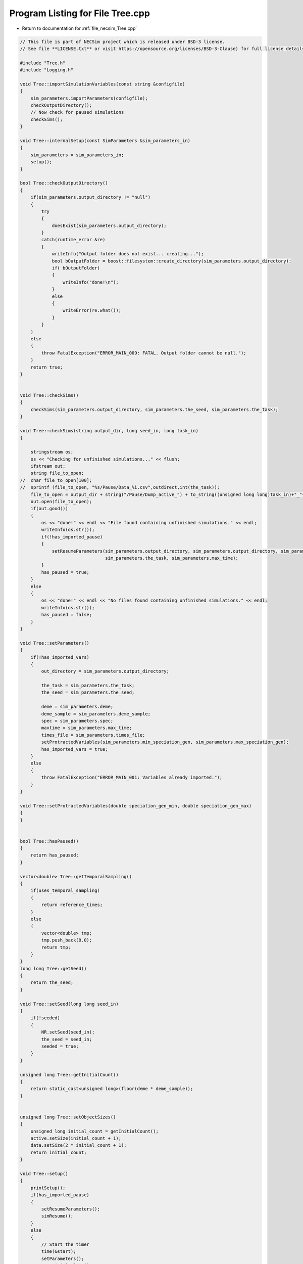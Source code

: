 
.. _program_listing_file_necsim_Tree.cpp:

Program Listing for File Tree.cpp
=================================

- Return to documentation for :ref:`file_necsim_Tree.cpp`

.. code-block:: cpp

   // This file is part of NECSim project which is released under BSD-3 license.
   // See file **LICENSE.txt** or visit https://opensource.org/licenses/BSD-3-Clause) for full license details.
   
   #include "Tree.h"
   #include "Logging.h"
   
   void Tree::importSimulationVariables(const string &configfile)
   {
       sim_parameters.importParameters(configfile);
       checkOutputDirectory();
       // Now check for paused simulations
       checkSims();
   }
   
   void Tree::internalSetup(const SimParameters &sim_parameters_in)
   {
       sim_parameters = sim_parameters_in;
       setup();
   }
   
   bool Tree::checkOutputDirectory()
   {
       if(sim_parameters.output_directory != "null")
       {
           try
           {
               doesExist(sim_parameters.output_directory);
           }
           catch(runtime_error &re)
           {
               writeInfo("Output folder does not exist... creating...");
               bool bOutputFolder = boost::filesystem::create_directory(sim_parameters.output_directory);
               if( bOutputFolder)
               {
                   writeInfo("done!\n");
               }
               else
               {
                   writeError(re.what());
               }
           }
       }
       else
       {
           throw FatalException("ERROR_MAIN_009: FATAL. Output folder cannot be null.");
       }
       return true;
   }
   
   
   void Tree::checkSims()
   {
       checkSims(sim_parameters.output_directory, sim_parameters.the_seed, sim_parameters.the_task);
   }
   
   void Tree::checkSims(string output_dir, long seed_in, long task_in)
   {
   
       stringstream os;
       os << "Checking for unfinished simulations..." << flush;
       ifstream out;
       string file_to_open;
   //  char file_to_open[100];
   //  sprintf (file_to_open, "%s/Pause/Data_%i.csv",outdirect,int(the_task));
       file_to_open = output_dir + string("/Pause/Dump_active_") + to_string((unsigned long long)task_in)+"_"+to_string((unsigned long long)seed_in) + string(".csv");
       out.open(file_to_open);
       if(out.good())
       {
           os << "done!" << endl << "File found containing unfinished simulations." << endl;
           writeInfo(os.str());
           if(!has_imported_pause)
           {
               setResumeParameters(sim_parameters.output_directory, sim_parameters.output_directory, sim_parameters.the_seed,
                                   sim_parameters.the_task, sim_parameters.max_time);
           }
           has_paused = true;
       }
       else
       {
           os << "done!" << endl << "No files found containing unfinished simulations." << endl;
           writeInfo(os.str());
           has_paused = false;
       }
   }
   
   void Tree::setParameters()
   {
       if(!has_imported_vars)
       {
           out_directory = sim_parameters.output_directory;
   
           the_task = sim_parameters.the_task;
           the_seed = sim_parameters.the_seed;
   
           deme = sim_parameters.deme;
           deme_sample = sim_parameters.deme_sample;
           spec = sim_parameters.spec;
           maxtime = sim_parameters.max_time;
           times_file = sim_parameters.times_file;
           setProtractedVariables(sim_parameters.min_speciation_gen, sim_parameters.max_speciation_gen);
           has_imported_vars = true;
       }
       else
       {
           throw FatalException("ERROR_MAIN_001: Variables already imported.");
       }
   }
   
   void Tree::setProtractedVariables(double speciation_gen_min, double speciation_gen_max)
   {
   }
   
   
   bool Tree::hasPaused()
   {
       return has_paused;
   }
   
   vector<double> Tree::getTemporalSampling()
   {
       if(uses_temporal_sampling)
       {
           return reference_times;
       }
       else
       {
           vector<double> tmp;
           tmp.push_back(0.0);
           return tmp;
       }
   }
   long long Tree::getSeed()
   {
       return the_seed;
   }
   
   void Tree::setSeed(long long seed_in)
   {
       if(!seeded)
       {
           NR.setSeed(seed_in);
           the_seed = seed_in;
           seeded = true;
       }
   }
   
   unsigned long Tree::getInitialCount()
   {
       return static_cast<unsigned long>(floor(deme * deme_sample));
   }
   
   
   unsigned long Tree::setObjectSizes()
   {
       unsigned long initial_count = getInitialCount();
       active.setSize(initial_count + 1);
       data.setSize(2 * initial_count + 1);
       return initial_count;
   }
   
   void Tree::setup()
   {
       printSetup();
       if(has_imported_pause)
       {
           setResumeParameters();
           simResume();
       }
       else
       {
           // Start the timer
           time(&start);
           setParameters();
           setInitialValues();
           generateObjects();
       }
   }
   
   void Tree::setInitialValues()
   {
       // other variables
       steps = 0;
       generation = 0;
       // Set the seed
       setSeed(the_seed);
       setTimes();
       sim_parameters.printVars();
       // Determine the speciation rates which will be applied after the simulation completes.
       determineSpeciationRates();
   }
   
   void Tree::setSimStartVariables()
   {
       this_step.bContinueSim = true;
       this_step.time_reference = 0;
       if(uses_temporal_sampling && generation > 0.0)
       {
           for(unsigned int i = 0; i < reference_times.size(); i++)
           {
               if(reference_times[i] > generation)
               {
                   this_step.time_reference = i + 1;
                   break;
               }
           }
       }
   }
   
   void Tree::printSetup()
   {
       stringstream os;
       os << "*************************************************" << endl;
       os << "Setting up simulation..." << endl;
       writeInfo(os.str());
       os.str("");
       time(&start);
   }
   
   void Tree::setTimes()
   {
       if(!uses_temporal_sampling)
       {
           // Import the time sample points
           if(reference_times.size() != 0)
           {
               throw FatalException("Reference times have already been set.");
           }
           if(times_file == "set")
           {
               uses_temporal_sampling = true;
               reference_times = sim_parameters.times;
               sort(reference_times.begin(), reference_times.end());
           }
           if(reference_times.size() <= 1)
           {
               times_file = "null";
               reference_times.clear();
               reference_times.push_back(0.0);
           }
       }
   }
   
   void Tree::determineSpeciationRates()
   {
       if(bConfig)
       {
           if(sim_parameters.configs.hasSection("spec_rates"))
           {
               vector<string> spec_rates = sim_parameters.configs.getSectionValues("spec_rates");
               for(const auto &spec_rate : spec_rates)
               {
                   speciation_rates.push_back(stod(spec_rate));
               }
           }
       }
       else
       {
           speciation_rates.push_back(spec);
       }
       sort(speciation_rates.begin(), speciation_rates.end());
   }
   
   void Tree::generateObjects()
   {
       unsigned long initial_count = setObjectSizes();
       endactive = 0;
       unsigned long number_start = fillObjects(initial_count);
       stringstream os;
       os << "\rSetting up simulation...done!                           " << endl;
       os << "Number of individuals simulating: " << endactive << endl;
       writeInfo(os.str());
       maxsimsize = enddata;
       if(active.size() < endactive || endactive == 0)
       {
   
           if(endactive == 0)
           {
               throw runtime_error("No individuals to simulate! Check set up. Exiting...");
           }
           else
           {
               stringstream ss;
               ss <<"ERROR_MAIN_007: FATAL. Sizing error - endactive is greater than the size of active. ";
               ss << "Please report this bug" << endl;
               ss << "endactive: " << endactive << endl;
               ss << "active.size: " << active.size() << endl;
               ss << "initial_count: " << initial_count << endl;
               ss << "number_start: " << number_start << endl;
               throw FatalException(ss.str());
           }
       }
       startendactive = endactive;
   }
   
   unsigned long Tree::fillObjects(const unsigned long &initial_count)
   {
       active[0].setup(0, 0, 0, 0, 0, 0, 0);
       unsigned long number_start = 0;
       stringstream os;
       os << "\rSetting up simulation...filling grid                           " << flush;
       writeInfo(os.str());
       // This loop adds individuals to data and active (for storing the coalescence tree and active lineage tracking)
       double sample_number = floor(deme_sample * deme);
       for(unsigned long i = 0; i < sample_number; i++)
       {
           number_start++;
           // Add the species to active
           active[number_start].setup(number_start, i, 1);
           // Add a tip in the TreeNode for calculation of the coalescence tree at the
           // end of the simulation.
           // This also contains the start x and y position of the species.
           data[number_start].setup(true);
           data[number_start].setSpec(NR.d01());
           endactive++;
           enddata++;
       }
       if(number_start == initial_count)  // Check that the two counting methods match up.
       {
       }
       else
       {
           if(initial_count > 1.1 * number_start)
           {
               writeWarning("Data usage higher than neccessary - check allocation of individuals to the grid.");
               stringstream ss;
               ss << "Initial count: " << initial_count << "  Number counted: " << number_start << endl;
               writeWarning(ss.str());
           }
       }
   #ifdef DEBUG
       validateLineages();
   #endif
       return number_start;
   }
   
   
   bool Tree::runSimulation()
   {
   
       writeSimStartToConsole();
       // Main while loop to process while there is still time left and the simulation is not complete.
       // Ensure that the step object contains no data.
       this_step.wipeData();
       setSimStartVariables();
       if(endactive < 2)
       {
           return stopSimulation();
       }
       // Create the move object
       do
       {
           chooseRandomLineage();
           writeStepToConsole();
           // See estSpecnum for removed code.
           // Check that we still want to continue the simulation.
           if(this_step.bContinueSim)
           {
               // increase the counter of the number of moves (or generations) the lineage has undergone.
               data[active[this_step.chosen].getReference()].increaseGen();
               // Check if speciation happens
               if(calcSpeciation(data[active[this_step.chosen].getReference()].getSpecRate(), 0.99999*spec,
                                  data[active[this_step.chosen].getReference()].getGenRate()))
               {
                   speciation(this_step.chosen);
               }
               else
               {
                   // remove the species data from the species list to be placed somewhere new.
                   removeOldPosition(this_step.chosen);
                   calcNextStep();
   #ifdef DEBUG
                   debugCoalescence();
   #endif
                   if(this_step.coal)
                   {
                       coalescenceEvent(this_step.chosen, this_step.coalchosen);
                   }
               }
           }
   
   #ifdef DEBUG
           debugEndStep();
   #endif
           if(uses_temporal_sampling && endactive == 1)
           {
               // Check whether we need to continue simulating at a later time.
               if(reference_times[this_step.time_reference] > generation)
               {
                   // Then we need to expand the map
                   // This is a hack, I know it's a hack and is wrong, and I aint gonna change it :)
                   data[active[endactive].getReference()].setSpec(0.0);
                   // First speciate the remaining lineage
                   speciation(endactive);
                   generation = reference_times[this_step.time_reference] + 0.000000000001;
                   checkTimeUpdate();
                   if(endactive < 2)
                   {
                       break;
                   }
               }
               // TODO fix this to account for potential speciation of the remaining lineage!
           }
       }
       while((endactive > 1) && (steps < 100 || difftime(sim_end, start) < maxtime) && this_step.bContinueSim);
   // If the simulations finish correctly, output the completed data.
   // Otherwise, pause the simulation and save objects to file.
       return stopSimulation();
   }
   
   bool Tree::stopSimulation()
   {
       if(endactive > 1)
       {
           stringstream os;
           time(&sim_finish);
           time_taken += sim_finish - start;
           os.str("");
           os << "........out of time!" << endl;
           os << "Pausing simulation: add extra time or re-run to ensure simulation completion."
              << "\n";
           os << "Lineages remaining: " << endactive << "\n";
           writeInfo(os.str());
           simPause();
           return false;
       }
       else
       {
           for(unsigned int i = 0; i <= endactive; i++)
           {
               speciateLineage(active[i].getReference());
               data[active[i].getReference()].setSpec(0.0);
           }
           sim_complete = true;
           time(&sim_finish);
           time_taken += sim_finish - start;
           if(!this_step.bContinueSim)
           {
               writeInfo("done - desired number of species achieved!\n");
               return true;
           }
           else
           {
               writeInfo("done!\n");
               return true;
           }
       }
   }
   
   void Tree::writeSimStartToConsole()
   {
       // now do the calculations required to build the tree
       stringstream os;
       os << "*************************************************" << endl;
       os << "Beginning simulations..." << flush;
       writeInfo(os.str());
       os.str("");
   
       //      double current_gen =0;
       // check time
       time(&sim_start);
       time(&sim_end);
       time(&now);
   }
   
   void Tree::writeStepToConsole()
   {
       if(steps % 10000 == 0)
       {
           time(&sim_end);
   #ifdef verbose
           if(sim_end - now > 0.2)  // output every 0.2 seconds
           {
               double dPercentComplete = 20 * (1 - (double(endactive) / double(startendactive)));
               time(&now);
               if(this_step.number_printed < dPercentComplete)
               {
                   stringstream os;
                   os << "\rBeginning simulations...";
                   this_step.number_printed = 0;
                   while(this_step.number_printed < dPercentComplete)
                   {
                       os << ".";
   
                       this_step.number_printed++;
                   }
                   os << flush;
                   writeInfo(os.str());
               }
           }
   #endif // verbose
       }
   }
   
   void Tree::incrementGeneration()
   {
       steps++;
       // increment generation counter
       generation += 2.0 / (double(endactive));
   }
   
   void Tree::chooseRandomLineage()
   {
       incrementGeneration();
       // choose a random lineage to die and be reborn out of those currently active
       this_step.chosen = NR.i0(endactive - 1) + 1;  // cannot be 0
       // Rejection sample based on reproductive potential
       updateStepCoalescenceVariables();
   }
   
   void Tree::updateStepCoalescenceVariables()
   {
       this_step.coalchosen = 0;
       this_step.coal = false;
   }
   
   void Tree::speciation(const unsigned long& chosen)
   {
       // alter the data such that it reflects the speciation event.
       unsigned long data_position = active[chosen].getReference();
   #ifdef DEBUG
       // Store debug information in DEBUG mode
       if(data[data_position].hasSpeciated())
       {
           stringstream ss;
           ss << "Chosen: " << chosen << endl;
           writeLog(50, ss);
           ss.str("");
           ss << "Endactive: " << endactive << endl;
           writeLog(50, ss);
           data[data_position].logLineageInformation(50);
           active[chosen].logActive(50);
           throw FatalException("ERROR_MOVE_028: Attempting to speciate a speciated species.");
       }
   #endif
       speciateLineage(data_position);
       // Now remove the old chosen lineage from the active directory.
       removeOldPosition(chosen);
       switchPositions(chosen);
   }
   
   void Tree::speciateLineage(const unsigned long &data_position)
   {
       data[data_position].speciate();
   }
   
   void Tree::removeOldPosition(const unsigned long &chosen)
   {
       // This may seem a bit stupid, but this function is overwridden with more complex routines in child classes.
       active[chosen].setListPosition(0);
   }
   
   void Tree::switchPositions(const unsigned long &chosen)
   {
   #ifdef DEBUG
   
       if(chosen > endactive)
       {
           stringstream ss;
           ss << "chosen: " << chosen << " endactive: " << endactive << endl;
           writeLog(50, ss);
           throw FatalException("ERROR_MOVE_023: Chosen is greater than endactive. Check move function.");
       }
   #endif // DEBUG
       if(chosen != endactive)
       {
           // This routine assumes that the previous chosen position has already been deleted.
           DataPoint tmpdatactive;
           tmpdatactive.setup(active[chosen]);
           // now need to remove the chosen lineage from memory, by replacing it with the lineage that lies in the last
           // place.
           active[chosen].setup(active[endactive]);
           active[endactive].setup(tmpdatactive);
       }
       endactive--;
   
   }
   
   void Tree::calcNextStep()
   {
       unsigned long random_lineage = NR.i0(static_cast<unsigned long>(deme)) + 1;
       if(random_lineage != this_step.chosen && random_lineage <= endactive)
       {
           // then we have a coalescence event
           this_step.coal = true;
           this_step.coalchosen = random_lineage;
       }
   }
   
   bool Tree::calcSpeciation(const long double &random_number,
                             const long double &speciation_rate,
                             const unsigned long &no_generations)
   {
       return checkSpeciation(random_number, speciation_rate, no_generations);
   }
   
   void Tree::coalescenceEvent(const unsigned long& chosen, unsigned long& coalchosen)
   {
       // coalescence occured, so we need to adjust the data appropriatedly
       // our chosen lineage has merged with the coalchosen lineage, so we need to sync up the data.
       enddata++;
       data[enddata].setup(0, active[chosen].getXpos(), active[chosen].getYpos(), active[chosen].getXwrap(),
                           active[chosen].getYwrap(), generation);
   
       // First perform the move
       data[active[chosen].getReference()].setParent(enddata);
       data[active[coalchosen].getReference()].setParent(enddata);
       active[coalchosen].setMinmax(
               max(active[coalchosen].getMinmax(),
                   active[chosen].getMinmax()));  // set the new minmax to the maximum of the two minimums.
       active[chosen].setMinmax(active[coalchosen].getMinmax());
       data[enddata].setGenerationRate(0);
       data[enddata].setSpec(NR.d01());
       active[chosen].setReference(enddata);
       active[coalchosen].setReference(enddata);
       //      removeOldPosition(chosen);
       switchPositions(chosen);
   }
   
   
   void Tree::checkTimeUpdate()
   {
       if(uses_temporal_sampling && this_step.time_reference < reference_times.size())
       {
           // check if we need to update
           if(reference_times[this_step.time_reference] <= generation)
           {
               //                  os << "check2" << endl;
               if(reference_times[this_step.time_reference] > 0.0)
               {
                   stringstream os;
                   os << "\n" << "expanding map at generation " << generation << endl;
                   addLineages(reference_times[this_step.time_reference]);
                   writeInfo(os.str());
               }
               this_step.time_reference++;
           }
       }
   }
   
   void Tree::addLineages(double generation_in)
   {
       auto added_data = static_cast<unsigned long>(floor(deme_sample * deme));
       unsigned long added_active = added_data - endactive;
       checkSimSize(added_data, added_active);
       // change those that already exist to tips
       for(unsigned long i = 0; i < endactive; i++)
       {
           makeTip(endactive, generation_in);
       }
       for(unsigned long i = 0; i < added_active; i++)
       {
           enddata ++;
           endactive ++;
           active[endactive].setup(enddata, endactive, 1.0);
           data[enddata].setup(true,0, 0, 0, 0, generation_in);
           data[enddata].setSpec(NR.d01());
       }
       if(endactive != added_data)
       {
           throw FatalException("Error whilst adding lineages. Please report this bug.");
       }
   }
   
   
   void Tree::checkSimSize(unsigned long req_data, unsigned long req_active)
   {
       // need to be triple the size of the maximum number of individuals plus enddata
       unsigned long min_data = (3 * req_data) + enddata + 2;
       unsigned long min_active = endactive + req_active + 2;
       if(data.size() <= min_data)
       {
           // change the size of data
           data.resize(min_data);
       }
   
       if(active.size() <= min_active)
       {
           // change the size of active.
           active.resize(min_active);
       }
   }
   
   void Tree::makeTip(const unsigned long &tmp_active, const double &generationin)
   {
       unsigned long reference = active[tmp_active].getReference();
       if(data[reference].isTip())
       {
           convertTip(tmp_active, generationin);
       }
       else
       {
           data[active[tmp_active].getReference()].setGeneration(generationin);
           data[active[tmp_active].getReference()].setTip(true);
       }
   }
   
   void Tree::convertTip(unsigned long i, double generationin)
   {
       enddata++;
       if(enddata >= data.size())
       {
           throw FatalException("Cannot add tip - no space in data. Check size calculations.");
       }
       data[enddata].setup(true, active[i].getXpos(), active[i].getYpos(),
                           active[i].getXwrap(),
                           active[i].getYwrap(), generationin);
       // Now link the old tip to the new tip
       data[active[i].getReference()].setParent(enddata);
       data[enddata].setGenerationRate(0);
       data[enddata].setSpec(NR.d01());
       active[i].setReference(enddata);
   }
   
   
   void Tree::applySpecRate(long double sr, double t)
   {
       setupTreeGeneration(sr, t);
       community.createDatabase();
   #ifdef record_space
       community.recordSpatial();
   #endif
   }
   
   void Tree::applySpecRateInternal(long double sr, double t)
   {
       setupTreeGeneration(sr, t);
       community.calcSpecies();
       community.calcSpeciesAbundance();
   }
   
   Row<unsigned long> * Tree::getCumulativeAbundances()
   {
       return community.getCumulativeAbundances();
   }
   
   void Tree::setupTreeGeneration(long double sr, double t)
   {
       if(!community.hasImportedData())
       {
           community.setDatabase(database);
       }
       community.resetTree();
       community.internalOption();
       community.overrideProtractedParameters(getProtractedGenerationMin(), getProtractedGenerationMax());
       community.setProtracted(getProtracted());
       community.addCalculationPerformed(sr, t, false, 0, 0.0);
   }
   
   void Tree::applySpecRate(long double sr)
   {
       applySpecRate(sr, 0.0);
   }
   
   void Tree::applyMultipleRates()
   {
       stringstream os;
       if(speciation_rates.size() == 0)
       {
           os << "No additional speciation rates to apply." << endl;
       }
       speciation_rates.push_back(spec);
       // Get only unique speciation rates
       vector<long double> unique_speciation_rates;
       for(const double &s : speciation_rates)
       {
           bool add = true;
           for(const double & u : unique_speciation_rates)
           {
               if(doubleCompare(u, s, s*0.00001))
               {
                   add = false;
               }
           }
           if(add)
           {
               unique_speciation_rates.push_back(s);
           }
       }
       speciation_rates = unique_speciation_rates;
       os << "Speciation rate" << flush;
       if(speciation_rates.size() > 1)
       {
           os << "s are: " << flush;
       }
       else
       {
           os << " is: " << flush;
       }
       for(unsigned long i = 0; i < speciation_rates.size(); i++)
       {
           os << speciation_rates[i] << flush;
           if(i + 1 == speciation_rates.size())
           {
               os << "." << endl;
           }
           else
           {
               os << ", " << flush;
           }
       }
       writeInfo(os.str());
       // Now check to make sure repeat speciation rates aren't done twice (this is done to avoid the huge number of errors
       // SQL throws if you try to add identical data
       unsigned long spec_upto = sortData();
       sqlCreate();
       for(const long double &i: speciation_rates)
       {
           vector<double> temp_sampling = getTemporalSampling();
           for(double k : temp_sampling)
           {
               writeInfo(to_string(k) + ",");
           }
           for(double k : temp_sampling)
           {
               writeInfo(string("Calculating generation " + to_string(k) + "\n"));
               if(i > spec)
               {
                   applySpecRate(i, k);
               }
               else if(i == spec)
               {
                   // Use the run spec if the rates are very close to equal
                   applySpecRate(spec, k);
               }
               else
               {
                   writeWarning("Speciation rate " + to_string(i) +
                                        " less than simulation minimum (" + to_string(spec) + ")\n");
               }
           }
       }
       community.writeNewCommunityParameters();
       outputData(spec_upto);
   }
   
   bool Tree::getProtracted()
   {
       return false;
   }
   
   string Tree::getProtractedVariables()
   {
       stringstream ss;
       ss << "0.0\n0.0\n";
       return ss.str();
   }
   
   double Tree::getProtractedGenerationMin()
   {
       return 0.0;
   }
   
   double Tree::getProtractedGenerationMax()
   {
       return 0.0;
   }
   
   void Tree::sqlOutput()
   {
   #ifdef sql_ram
       // open connection to the database file
       remove(sqloutname.c_str());
       stringstream os;
       os << "\r    Writing to " << sqloutname << " ....     " << flush;
       writeInfo(os.str());
       openSQLiteDatabase(sqloutname, outdatabase);
       // create the backup object to write data to the file from memory.
       sqlite3_backup* backupdb;
       backupdb = sqlite3_backup_init(outdatabase, "main", database, "main");
       if(!backupdb)
       {
           writeError("ERROR_SQL_011: Could not write to the backup database. Check the file exists");
       }
       // Perform the backup
       int rc = sqlite3_backup_step(backupdb, -1);
       if(rc != SQLITE_OK && rc != SQLITE_DONE)
       {
           int i = 0;
           while((rc != SQLITE_OK && rc != SQLITE_DONE) && i < 10)
           {
               i++;
               sleep(1);
               rc = sqlite3_backup_step(backupdb, -1);
           }
           if(rc != SQLITE_OK && rc != SQLITE_DONE)
           {
               stringstream ss;
               ss << "ERROR_SQL_010: SQLite database file could not be opened. Check the folder exists and you "
                       "have write permissions. (REF3) Error code: "
                    << rc << endl;
               ss << "Attempted call " << i << " times" << endl;
               writeWarning(ss.str());
           }
       }
       sqlite3_backup_finish(backupdb);
       os.str("");
       os << "\r    Writing to " << sqloutname << " ....  done!              " << endl;
       writeInfo(os.str());
   #endif
   }
   
   void Tree::outputData()
   {
       unsigned long species_richness = sortData();
       sqlCreate();
       outputData(species_richness);
   }
   
   void Tree::outputData(unsigned long species_richness)
   {
       // Run the data sorting functions and output the data into the correct format.
   
       time(&out_finish);
   #ifdef sql_ram
       sqlOutput();
   #endif
       time(&sim_end);
       writeTimes();
   }
   
   unsigned long Tree::sortData()
   {
       // Sort and process the species list so that the useful information can be extracted from it.
       stringstream os;
       os << "Finalising data..." << flush;
       writeInfo(os.str());
       os.str("");
       // coalescence finished - process speciation
       // check the data structure
       if(enddata > data.size())
       {
   #ifdef DEBUG
           stringstream ss;
           ss << "enddata: " << enddata << endl;
           ss << "data.size(): " << data.size() << endl;
           writeLog(50, ss);
   #endif // DEBUG
           throw FatalException("Enddata greater than data size. Programming error likely.");
       }
       // Now make sure those left in endactive will definitely speciate.
       for(unsigned long i = 1; i <= endactive; i++)
       {
           data[active[i].getReference()].setSpec(0.0);
       }
       // Double check speciation events have been counted.
       unsigned long spec_up_to = 0;
       for(unsigned int i = 1; i <= enddata; i++)
       {
           if(calcSpeciation(data[i].getSpecRate(), spec, data[i].getGenRate()))
           {
               spec_up_to++;
               data[i].speciate();
           }
       }
       try
       {
           for(unsigned long i = 1; i <= enddata; i++)
           {
               if((!(data[i].hasSpeciated())) && (data[i].getParent() == 0 && data[i].getExistence()))
               {
                   throw FatalException(string("ERROR_MAIN_004: " + to_string((long long)i) +
                                               " has not speciated and parent is 0."));
               }
           }
           // here we check the data is valid - alternative validity check.
           for(unsigned long i = 1; i <= enddata; i++)
           {
               if(!(data[i].hasSpeciated()) && data[i].getExistence())
               {
                   long j = i;
                   while(!(data[j].hasSpeciated()))
                   {
                       j = data[j].getParent();
                       if(j == 0)
                       {
                           throw FatalException("ERROR_MAIN_005: 0 found in parent while following speciation trail.");
                       }
                   }
               }
           }
       }
       catch(FatalException& me)
       {
   #ifdef DEBUG
           writeLog(30, me.what());
           writeLog(30, "Returning max possible size (may cause RAM issues).");
   #endif // DEBUG
           return data.size();
       }
       writeInfo("done!\n");
       return spec_up_to;
   }
   
   void Tree::writeTimes()
   {
       stringstream os;
       os << "Total generations simulated (steps): " << generation << " (" << steps << ")" << endl;
   #ifdef DEBUG
       stringstream ss;
       ss << "Count dispersal, density fails: " << count_dispersal_fails << ", " << count_density_fails << endl;
       writeLog(10, ss);
   #endif
       os << "Setup time was " << floor((sim_start - start) / 60) << " minutes " << (sim_start - start) % 60 << " seconds"
          << endl;
       os << "Simulation time was " << floor((sim_finish - sim_start) / 3600) << " hours "
          << (floor((sim_finish - sim_start) / 60) - 60 * floor((sim_finish - sim_start) / 3600)) << " minutes "
          << (sim_finish - sim_start) % 60 << " seconds" << endl;
       os << "File output and species calculation time was " << floor((out_finish - sim_finish) / 60) << " minutes "
          << (out_finish - sim_finish) % 60 << " seconds" << endl;
       os << "SQL output time was " << floor((sim_end - out_finish) / 60) << " minutes " << (sim_end - out_finish) % 60
          << " seconds" << endl;
       time_taken += (sim_end - out_finish);
       os << "Total time taken was " << floor((time_taken) / 3600) << " hours " << flush;
       os << (floor((time_taken) / 60) - 60 * floor((time_taken) / 3600)) << flush;
       os << " minutes " << (time_taken) % 60 << " seconds" << endl;
       writeInfo(os.str());
   }
   
   
   void Tree::sqlCreate()
   {
       time(&out_finish);
       stringstream os;
       os << "Creating SQL database file..." << endl;
       os << "    Checking for existing folders...." << flush;
       writeInfo(os.str());
       os.str("");
       // Create the folder if it doesn't exist
       sqloutname = out_directory;
       string sqlfolder = out_directory + "/SQL_data/";
       try
       {
           createParent(sqlfolder);
           sqloutname += string("/SQL_data/data_") + to_string(the_task) + "_" + to_string(the_seed) + ".db";
       }
       catch(FatalException &fe)
       {
           writeWarning(fe.what());
           sqloutname = string("data_") + to_string(the_task) + "_" + to_string(the_seed) + ".db";
       }
       remove(sqloutname.c_str());
       os.str("");
       os << "\r    Generating species list....              " << flush;
       writeInfo(os.str());
       // for outputting the full data from the simulation in to a SQL file.
       sqlite3_stmt* stmt;
       char* sErrMsg;
       int rc = 0;
   // Open a SQL database in memory. This will be written to disk later.
   // A check here can be done to write to disc directly instead to massively reduce RAM consumption
   #ifdef sql_ram
       sqlite3_open(":memory:", &database);
   #endif
   #ifndef sql_ram
       openSQLiteDatabase(sqloutname, database);
   #endif
       // Create the command to be executed by adding to the string.
       string all_commands;
       all_commands =
               "CREATE TABLE SPECIES_LIST (ID int PRIMARY KEY NOT NULL, unique_spec INT NOT NULL, xval INT NOT NULL,";
       all_commands += "yval INT NOT NULL, xwrap INT NOT NULL, ywrap INT NOT NULL, tip INT NOT NULL, speciated INT NOT "
               "NULL, parent INT NOT NULL, existence INT NOT NULL, randnum DOUBLE NOT NULL, gen_alive INT NOT "
               "NULL, gen_added DOUBLE NOT NULL);";
   
       // Create the table within the SQL database
       rc = sqlite3_exec(database, all_commands.c_str(), nullptr, nullptr, &sErrMsg);
       if(rc != SQLITE_OK)
       {
   #ifndef sql_ram
           sqlite3_close(database);
           // delete any old database files - this is risky, but there isn't a better way of ensuring that the file
           // actually gets created.
           remove(sqloutname.c_str());
           rc = sqlite3_open(sqloutname.c_str(), &database);
           rc = sqlite3_exec(database, all_commands.c_str(), nullptr, nullptr, &sErrMsg);
           if(rc != SQLITE_OK)
           {
               stringstream ss;
               ss << "Database file creation failed. Check file system." << endl;
               ss << "Error code: " << rc << endl;
               throw FatalException(ss.str());
           }
   #endif
       }
       // Now create the prepared statement into which we shall insert the values from the table
       all_commands = "INSERT INTO SPECIES_LIST "
               "(ID,unique_spec,xval,yval,xwrap,ywrap,tip,speciated,parent,existence,randnum,gen_alive,gen_added) "
               "VALUES (?,?,?,?,?,?,?,?,?,?,?,?,?)";
       sqlite3_prepare_v2(database, all_commands.c_str(), static_cast<int>(strlen(all_commands.c_str())), &stmt, nullptr);
   
       // Start the transaction
       rc = sqlite3_exec(database, "BEGIN TRANSACTION;", nullptr, nullptr, &sErrMsg);
       if(rc != SQLITE_OK)
       {
           writeError("ERROR_SQL_008: Cannot start SQL transaction. Check memory database assignment and SQL commands.");
       }
       for(unsigned int i = 0; i <= enddata; i++)
       {
           sqlite3_bind_int(stmt, 1, i);
           sqlite3_bind_int(stmt, 2, static_cast<int>(data[i].getSpeciesID()));
           sqlite3_bind_int(stmt, 3, static_cast<int>(data[i].getXpos()));
           sqlite3_bind_int(stmt, 4, static_cast<int>(data[i].getYpos()));
           sqlite3_bind_int(stmt, 5, static_cast<int>(data[i].getXwrap()));
           sqlite3_bind_int(stmt, 6, static_cast<int>(data[i].getYwrap()));
           sqlite3_bind_int(stmt, 7, data[i].isTip());
           sqlite3_bind_int(stmt, 8, data[i].hasSpeciated());
           sqlite3_bind_int(stmt, 9, static_cast<int>(data[i].getParent()));
           sqlite3_bind_int(stmt, 10, data[i].getExistence());
           sqlite3_bind_double(stmt, 11, static_cast<double>(data[i].getSpecRate()));
           sqlite3_bind_int(stmt, 12, static_cast<int>(data[i].getGenRate()));
           sqlite3_bind_double(stmt, 13, static_cast<double>(data[i].getGeneration()));
           sqlite3_step(stmt);
           sqlite3_clear_bindings(stmt);
           sqlite3_reset(stmt);
       }
       os.str("");
       os << "\r    Executing SQL commands...." << flush;
       writeInfo(os.str());
       // execute the command and close the connection to the database
       rc = sqlite3_exec(database, "END TRANSACTION;", nullptr, nullptr, &sErrMsg);
       if(rc != SQLITE_OK)
       {
           stringstream ss;
           ss << "ERROR_SQL_008: Cannot complete SQL transaction. Check memory database assignment and SQL "
                   "commands. Ensure SQL statements are properly cleared."
                << endl;
           ss << "Error code: " << rc << endl;
           // try again
           int i = 0;
           while((rc != SQLITE_OK && rc != SQLITE_DONE) && i < 10)
           {
               sleep(1);
               i++;
               rc = sqlite3_exec(database, "END TRANSACTION;", nullptr, nullptr, &sErrMsg);
               ss << "Attempt " << i << " failed..." << endl;
               ss << "ERROR_SQL_008: Cannot complete SQL transaction. Check memory database assignment and SQL "
                       "commands. Ensure SQL statements are properly cleared." << endl;
           }
           writeError(ss.str());
       }
       // Need to finalise the statement
       rc = sqlite3_finalize(stmt);
       if(rc != SQLITE_OK)
       {
           stringstream ss;
           ss << "ERROR_SQL_008: Cannot complete SQL transaction. Check memory database assignment and SQL "
                   "commands. Ensure SQL statements are properly cleared."
                << endl;
           ss << "Error code: " << rc << endl;
       }
       // Vacuum the file so that the file size is reduced (reduces by around 3%)
       rc = sqlite3_exec(database, "VACUUM;", nullptr, nullptr, &sErrMsg);
       if(rc != SQLITE_OK)
       {
           stringstream ss;
           ss << "ERROR_SQL_014: Cannot vacuum the database. Error message: " << sErrMsg << endl;
           writeError(ss.str());
       }
       sqlCreateSimulationParameters();
       writeInfo("done!\n");
   }
   
   void Tree::sqlCreateSimulationParameters()
   {
       char* sErrMsg;
   // Now additionally store the simulation parameters (extremely useful data)
       string to_execute = "CREATE TABLE SIMULATION_PARAMETERS (seed INT PRIMARY KEY not null, job_type INT NOT NULL,";
       to_execute += "output_dir TEXT NOT NULL, speciation_rate DOUBLE NOT NULL, sigma DOUBLE NOT NULL,tau DOUBLE NOT "
               "NULL, deme INT NOT NULL, ";
       to_execute += "sample_size DOUBLE NOT NULL, max_time INT NOT NULL, dispersal_relative_cost DOUBLE NOT NULL, "
               "min_num_species ";
       to_execute += "INT NOT NULL, habitat_change_rate DOUBLE NOT NULL, gen_since_pristine DOUBLE NOT NULL, ";
       to_execute += "time_config_file TEXT NOT NULL, coarse_map_file TEXT NOT NULL, coarse_map_x INT NOT NULL, "
               "coarse_map_y INT NOT NULL,";
       to_execute += "coarse_map_x_offset INT NOT NULL, coarse_map_y_offset INT NOT NULL, coarse_map_scale DOUBLE NOT "
               "NULL, fine_map_file TEXT NOT NULL, fine_map_x INT NOT NULL,";
       to_execute += "fine_map_y INT NOT NULL, fine_map_x_offset INT NOT NULL, fine_map_y_offset INT NOT NULL, ";
       to_execute += "sample_file TEXT NOT NULL, grid_x INT NOT NULL, grid_y INT NOT NULL, sample_x INT NOT NULL, ";
       to_execute += "sample_y INT NOT NULL, sample_x_offset INT NOT NULL, sample_y_offset INT NOT NULL, ";
       to_execute += "pristine_coarse_map TEXT NOT NULL, pristine_fine_map TEXT NOT NULL, sim_complete INT NOT NULL, ";
       to_execute += "dispersal_method TEXT NOT NULL, m_probability DOUBLE NOT NULL, cutoff DOUBLE NOT NULL, ";
       to_execute += "restrict_self INT NOT NULL, landscape_type TEXT NOT NULL, protracted INT NOT NULL, ";
       to_execute += "min_speciation_gen DOUBLE NOT NULL, max_speciation_gen DOUBLE NOT NULL, dispersal_map TEXT NOT NULL);";
       int rc = sqlite3_exec(database, to_execute.c_str(), nullptr, nullptr, &sErrMsg);
       if(rc != SQLITE_OK)
       {
           stringstream ss;
           ss << "ERROR_SQL_008: Cannot start SQL transaction. Check memory database assignment and SQL commands."
                << endl;
           ss << "Error code: " << rc << endl;
           writeError(ss.str());
       }
       to_execute = simulationParametersSqlInsertion();
       rc = sqlite3_exec(database, to_execute.c_str(), nullptr, nullptr, &sErrMsg);
       if(rc != SQLITE_OK)
       {
           stringstream os;
           os << "ERROR_SQL_008: Cannot start SQL transaction. Check memory database assignment and SQL commands."
              << endl;
           os << "Error code: " << rc << endl;
           writeWarning(os.str());
       }
   }
   
   string Tree::simulationParametersSqlInsertion()
   {
       string to_execute;
       to_execute = "INSERT INTO SIMULATION_PARAMETERS VALUES(" + to_string((long long)the_seed) + "," +
                    to_string((long long)the_task);
       to_execute += ",'" + out_directory + "'," + boost::lexical_cast<std::string>((long double)spec) + "," +
                     to_string(0.0) + ",";
       to_execute += to_string(0.0) + "," + to_string((long long)deme) + ",";
       to_execute += to_string((long double)deme_sample) + "," + to_string((long long)maxtime) + ",";
       to_execute += to_string(0.0) + "," + to_string(0.0) + ",";
       to_execute += to_string((long double)sim_parameters.habitat_change_rate) + ",";
       to_execute += to_string((long double)sim_parameters.gen_since_pristine) + ",'" + sim_parameters.times_file + "','";
       to_execute += "none', 0, 0, 0, 0, 0, 'null', 0, 0, 0, 0, 'none', 1, 1, 1, 1, 0, 0, 'none', 'none',";
       to_execute += to_string(sim_complete);
       to_execute += ", 'none', 0.0, 0, 0, 'none', ";
       // Now save the protracted speciation variables (not relevant in this simulation scenario)
       to_execute += protractedVarsToString();
       to_execute += ", 'none');";
       return to_execute;
   }
   
   string Tree::protractedVarsToString()
   {
       string tmp = to_string(false) + ", " + to_string(0.0) + ", " + to_string(0.0);
       return tmp;
   }
   
   void Tree::simPause()
   {
       // Completely changed how this sections works - it won't currently allow restarting of the simulations, but will
       // dump the data file to memory. - simply calls sqlCreate and sqlOutput.
       // sqlCreate();
       // sqlOutput();
   
       // This function saves the data to 4 files. One contains the main simulation parameters, the other 3 contain the
       // simulation results thus far
       // including the grid object, data object and active object.
       string pause_folder = initiatePause();
       dumpMain(pause_folder);
       dumpActive(pause_folder);
       dumpData(pause_folder);
       completePause();
   }
   
   string Tree::initiatePause()
   {
       stringstream os;
       os << "Pausing simulation..." << endl << "Saving data to temp file in " << out_directory << "/Pause/ ..." << flush;
       writeInfo(os.str());
       os.str("");
       ofstream out;
       out.precision(64);
       string file_to_open;
       // Create the pause directory
       string pause_folder = out_directory + "/Pause/";
       boost::filesystem::path pause_dir(pause_folder);
       if(!boost::filesystem::exists(pause_dir))
       {
           try
           {
               boost::filesystem::create_directory(pause_dir);
           }
           catch(exception& e)
           {
               stringstream ss;
               ss << "Failure to create " << out_directory << "/Pause/"
                    << "." << endl;
               ss << e.what() << endl;
               ss << "Writing directly to output directory." << endl;
               writeError(ss.str());
               pause_folder = out_directory;
           }
       }
       return pause_folder;
   }
   
   void Tree::completePause()
   {
       stringstream os;
       os << "done!" << endl;
       os << "SQL dump started" << endl;
       writeInfo(os.str());
       os.str("");
       time(&out_finish);
       sqlCreate();
       sqlOutput();
       os << "Data dump complete" << endl;
       writeInfo(os.str());
       time(&sim_end);
       writeTimes();
   }
   
   void Tree::dumpMain(string pause_folder)
   {
       try
       {
           string file_to_open = pause_folder + "Dump_main_" + to_string(the_task) + "_" + to_string(the_seed) + ".csv";
           ofstream out;
           out.open(file_to_open.c_str());
           out << setprecision(64);
           // Save that this simulation was not a protracted speciation sim
           out << bIsProtracted << "\n";
           // Saving the initial data to one file.
           out << enddata << "\n" << seeded << "\n" << the_seed << "\n" << the_task << "\n" << times_file << "\n"
               << uses_temporal_sampling << "\n";
           out << out_directory << "\n";
           out << has_imported_vars << "\n" << start << "\n" << sim_start << "\n";
           out << sim_end << "\n" << now << "\n" << time_taken << "\n" << sim_finish << "\n" << out_finish << "\n";
           out << endactive << "\n" << startendactive << "\n" << maxsimsize << "\n" << steps << "\n";
           out << generation << "\n" << "\n" << maxtime << "\n";
           out << deme_sample << "\n" << spec << "\n" << deme << "\n";
           out << sqloutname << "\n" << NR << "\n" << sim_parameters << "\n";
           // now output the protracted speciation variables (there should be two of these).
           out << getProtractedVariables();
           out.close();
       }
       catch(exception& e)
       {
           stringstream ss;
           ss << e.what() << endl;
           ss << "Failed to perform main dump to " << pause_folder << endl;
           writeError(ss.str());
       }
   }
   
   void Tree::dumpActive(string pause_folder)
   {
       try
       {
           // Output the active object
           ofstream out3;
           string file_to_open = pause_folder + "Dump_active_" + to_string(the_task) + "_" + to_string(the_seed) + ".csv";
           out3 << setprecision(64);
           out3.open(file_to_open.c_str());
           out3 << active;
           out3.close();
       }
       catch(exception& e)
       {
           stringstream ss;
           ss << e.what() << endl;
           ss << "Failed to perform active dump to " << pause_folder << endl;
           writeError(ss.str());
       }
   }
   
   void Tree::dumpData(string pause_folder)
   {
       try
       {
           // Output the data object
           ofstream out4;
           string file_to_open = pause_folder + "Dump_data_" + to_string(the_task) + "_" + to_string(the_seed) + ".csv";
           out4 << setprecision(64);
           out4.open(file_to_open.c_str());
           out4 << data;
           out4.close();
       }
       catch(exception& e)
       {
           stringstream ss;
           ss << e.what() << endl;
           ss << "Failed to perform data dump to " << pause_folder << endl;
           writeError(ss.str());
       }
   }
   
   void Tree::setResumeParameters()
   {
       if(!has_imported_pause)
       {
           pause_sim_directory = out_directory;
           has_imported_pause = true;
       }
   }
   
   void Tree::setResumeParameters(
           string pausedir, string outdir, unsigned long seed, unsigned long task, unsigned long new_max_time)
   {
       if(!has_imported_pause)
       {
           pause_sim_directory = move(pausedir);
           out_directory = move(outdir);
           the_seed = static_cast<long long int>(seed);
           the_task = static_cast<long long int>(task);
           maxtime = new_max_time;
           has_imported_pause = true;
       }
   }
   
   void Tree::loadMainSave()
   {
       string file_to_open;
       try
       {
           stringstream os;
           os << "\rLoading data from temp file...main..." << flush;
           writeInfo(os.str());
           os.str("");
           ifstream in1;
           file_to_open = pause_sim_directory + string("/Pause/Dump_main_") + to_string(the_task) + "_" +
                          to_string(the_seed) + string(".csv");
           in1.open(file_to_open);
           // Reading the initial data
           string string1;
           // First read our boolean which just determines whether the simulation is a protracted simulation or not.
           // For these simulations, it should not be.
           bool tmp;
           in1 >> tmp;
           if(tmp != getProtracted())
           {
               if(getProtracted())
               {
                   throw FatalException("Paused simulation is not a protracted speciation simulation. "
                                                 "Cannot be resumed by this program. Please report this bug");
               }
               else
               {
                   throw FatalException("Paused simulation is a protracted speciation simulation. "
                                                 "Cannot be resumed by this program. Please report this bug");
               }
           }
           in1 >> enddata >> seeded >> the_seed >> the_task;
           in1.ignore(); // Ignore the endline character
           getline(in1, times_file);
           in1 >> uses_temporal_sampling;
           in1.ignore();
           getline(in1, string1);
           time_t tmp_time;
           in1 >> has_imported_vars >> tmp_time;
           in1 >> sim_start >> sim_end >> now;
           in1 >> time_taken >> sim_finish >> out_finish >> endactive >> startendactive >> maxsimsize >> steps;
           unsigned long tempmaxtime = maxtime;
           in1 >> generation >> maxtime;
           has_imported_vars = false;
           in1 >> deme_sample >> spec >> deme;
           in1.ignore();
           getline(in1, sqloutname);
           in1 >> NR;
           in1.ignore();
           in1 >> sim_parameters;
           if(maxtime == 0)
           {
               sim_parameters.max_time = tempmaxtime;
           }
   #ifdef DEBUG
           if(maxtime == 0 && tempmaxtime == 0)
           {
               throw FatalException("Time set to 0 on resume!");
           }
   #endif
           NR.setDispersalMethod(sim_parameters.dispersal_method, sim_parameters.m_prob, sim_parameters.cutoff);
           if(has_imported_pause)
           {
               sim_parameters.output_directory = out_directory;
           }
           setParameters();
           double tmp1, tmp2;
           in1 >> tmp1 >> tmp2;
           setProtractedVariables(tmp1, tmp2);
           in1.close();
           if(times_file == "null")
           {
               if(uses_temporal_sampling)
               {
                   throw runtime_error("uses_temporal_sampling should not be true");
               }
           }
           else
           {
               if(!uses_temporal_sampling)
               {
                   throw runtime_error("uses_temporal_sampling should not be false");
               }
               vector<string> tmpimport;
               ConfigOption tmpconfig;
               tmpconfig.setConfig(times_file, false);
               tmpconfig.importConfig(tmpimport);
               for(const auto &i : tmpimport)
               {
                   reference_times.push_back(stod(i));
                   //                  os << "t_i: " << reference_times[i] << endl;
               }
           }
       }
       catch(exception& e)
       {
           string msg;
           msg = string(e.what()) + "Failure to import parameters from " + file_to_open;
           throw FatalException(msg);
       }
   }
   
   void Tree::loadDataSave()
   {
       string file_to_open;
       // Input the data object
       try
       {
           stringstream os;
           os << "\rLoading data from temp file...data..." << flush;
           writeInfo(os.str());
           ifstream in4;
           //      sprintf(file_to_open,"%s/Pause/Data_%i_data.csv",out_directory,int(the_task));
           file_to_open = pause_sim_directory + string("/Pause/Dump_data_") + to_string(the_task) + "_" +
                          to_string(the_seed) + string(".csv");
           in4.open(file_to_open);
           in4 >> data;
           //          os << data[0] << endl;
           //          os << data[1] << endl;
           in4.close();
       }
       catch(exception& e)
       {
           string msg;
           msg = string(e.what()) + "Failure to import data from " + file_to_open;
           throw FatalException(msg);
       }
   }
   
   void Tree::loadActiveSave()
   {
       string file_to_open;
       try
       {
           stringstream os;
           os << "\rLoading data from temp file...active..." << flush;
           writeInfo(os.str());
           // Input the active object
           ifstream in3;
           file_to_open = pause_sim_directory + string("/Pause/Dump_active_") + to_string(the_task) + "_" +
                          to_string(the_seed) + string(".csv");
           in3.open(file_to_open);
           in3 >> active;
           in3.close();
       }
       catch(exception& e)
       {
           string msg;
           msg = string(e.what()) + "Failure to import active from " + file_to_open;
           throw FatalException(msg);
       }
   }
   
   void Tree::initiateResume()
   {
       // Start the timer
       // Only resume the simulation if there is a simulation to resume from.
       if(!has_paused)
       {
           return;
       }
       time(&start);
       // Loads the data from the files into the relevant objects.
       stringstream os;
   #ifdef DEBUG
       writeLog(10, "Paused directory: " + pause_sim_directory);
       writeLog(10, "Output directory: " + out_directory);
       writeLog(10, "Seed: " + to_string(the_seed));
       writeLog(10, "Task: " + to_string(the_task));
       writeLog(10, "Max time: " + to_string(maxtime));
   #endif // DEBUG
       os << "Resuming simulation..." << endl << "Loading data from temp file..." << flush;
       writeInfo(os.str());
       os.str("");
   
   }
   
   void Tree::simResume()
   {
       initiateResume();
       // now load the objects
       loadMainSave();
       setObjectSizes();
       loadActiveSave();
       loadDataSave();
       time(&sim_start);
       writeInfo("\rLoading data from temp file...done!\n");
   }
   #ifdef DEBUG
   
   void Tree::validateLineages()
   {
       bool fail = false;
       writeInfo("\nStarting lineage validation...");
       unsigned long printed = 0;
       for(unsigned long i = 1; i < endactive; i++)
       {
           stringstream ss;
           DataPoint tmp_datapoint = active[i];
           if(tmp_datapoint.getXwrap() == 0 && tmp_datapoint.getYwrap() == 0)
           {
               if(tmp_datapoint.getNwrap() != 0)
               {
                   fail = true;
               }
           }
           else
           {
               fail = true;
           }
           if(fail)
           {
               ss << "\nFailure in map expansion. Please report this bug." << endl;
               ss << "active reference: " << i << endl;
               data[active[i].getReference()].logLineageInformation(50);
               throw FatalException(ss.str());
           }
       }
       writeInfo("done\n");
   }
   
   
   void Tree::debugEndStep()
   {
       try
       {
           runChecks(this_step.chosen, this_step.coalchosen);
           // runs the debug every 10,000 time steps
           if(steps % 10000 == 0)
           {
               for(unsigned long i = 0; i <= endactive; i++)
               {
                   runChecks(i, i);
               }
           }
       }
       catch(FatalException& fe)
       {
           writeLog(50, "Logging chosen:");
           active[this_step.chosen].logActive(50);
           writeLog(50, "Logging coalchosen");
           active[this_step.coalchosen].logActive(50);
           stringstream ss;
           ss << "dumping data file..." << endl;
           sqlCreate();
   #ifdef sql_ram
           sqlOutput();
   #endif
           ss << "done!" << endl;
           writeWarning(ss.str());
           throw fe;
       }
   
   }
   
   void Tree::debugCoalescence()
   {
       if(this_step.coalchosen ==0)
       {
           return;
       }
       stringstream ss;
       if(active[this_step.coalchosen].getXpos() != active[this_step.chosen].getXpos() ||
          active[this_step.coalchosen].getYpos() != active[this_step.chosen].getYpos() ||
          active[this_step.coalchosen].getXwrap() != active[this_step.chosen].getXwrap() ||
          active[this_step.coalchosen].getYwrap() != active[this_step.chosen].getYwrap())
       {
           writeLog(50, "Logging chosen: " + to_string(this_step.chosen));
           data[active[this_step.chosen].getReference()].logLineageInformation(50);
           writeLog(50, "Logging coalchosen: " + to_string(this_step.coalchosen));
           data[active[this_step.coalchosen].getReference()].logLineageInformation(50);
           ss << "ERROR_MOVE_006: NON FATAL. Nwrap not set correctly. Check move programming function." << endl;
           throw FatalException(ss.str());
       }
       if(active[this_step.coalchosen].getXpos() != (unsigned long)this_step.oldx ||
          active[this_step.coalchosen].getYpos() != (unsigned long)this_step.oldy ||
          active[this_step.coalchosen].getXwrap() != this_step.oldxwrap ||
          active[this_step.coalchosen].getYwrap() != this_step.oldywrap)
       {
           writeLog(50, "Logging chosen: " + to_string(this_step.chosen));
           data[active[this_step.chosen].getReference()].logLineageInformation(50);
           writeLog(50, "Logging coalchosen: " + to_string(this_step.coalchosen));
           data[active[this_step.coalchosen].getReference()].logLineageInformation(50);
           ss << "ERROR_MOVE_006: NON FATAL. Nwrap not set correctly. Check move programming function." << endl;
           throw FatalException(ss.str());
       }
   }
   
   void Tree::runChecks(const unsigned long &chosen, const unsigned long &coalchosen)
   {
       miniCheck(chosen);
       miniCheck(coalchosen);
   }
   
   void Tree::miniCheck(const unsigned long &chosen)
   {
       if(chosen == 0)
       {
           return;
       }
       if(active[chosen].getReference() == 0)
       {
           throw FatalException("Active reference should not be 0.");
       }
       if(data[active[chosen].getReference()].getParent() != 0)
       {
           writeLog(50, "Active: " + to_string(chosen));
           data[active[chosen].getReference()].logLineageInformation(50);
           throw FatalException("Parent not set to 0 for active lineage.");
       }
   }
   
   
   #endif // DEBUG

